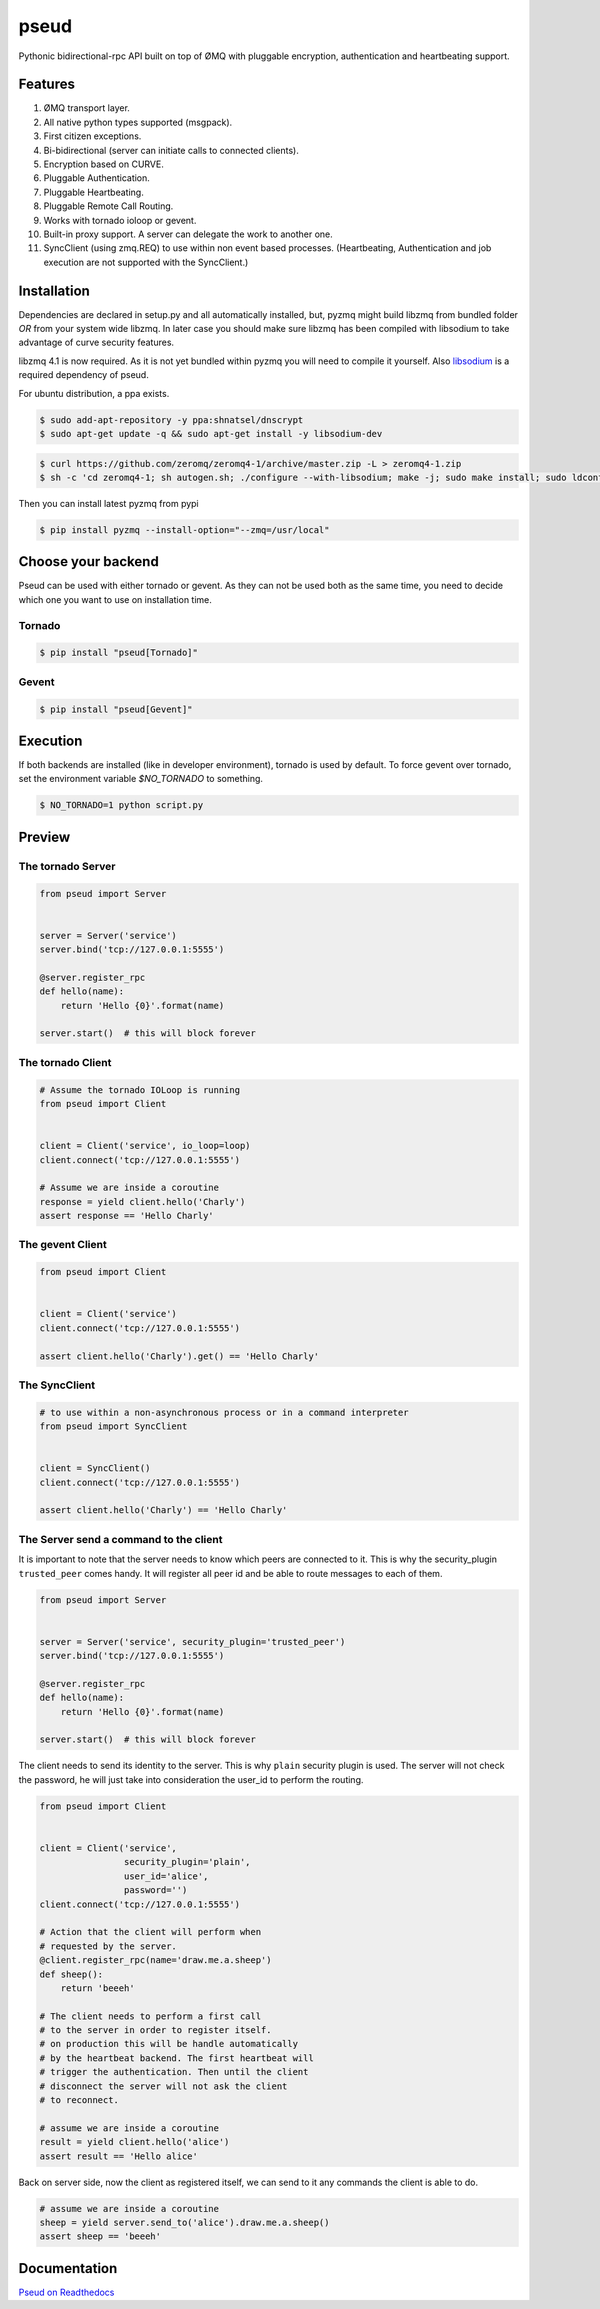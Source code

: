 pseud
=====
.. image:: https://travis-ci.org/ezeep/pseud.svg?branch=master
   :target: https://travis-ci.org/ezeep/pseud

.. image:: https://coveralls.io/repos/ezeep/pseud/badge.png
   :target: https://coveralls.io/r/ezeep/pseud

.. image:: https://pypip.in/version/pseud/badge.svg
   :target: https://pypi.python.org/pypi/pseud/
   :alt: Latest Version

.. image:: https://landscape.io/github/ezeep/pseud/master/landscape.png
   :target: https://landscape.io/github/ezeep/pseud/master
   :alt: Code Health

Pythonic bidirectional-rpc API built on top of ØMQ with pluggable
encryption, authentication and heartbeating support.

Features
~~~~~~~~
#. ØMQ transport layer.
#. All native python types supported (msgpack).
#. First citizen exceptions.
#. Bi-bidirectional (server can initiate calls to connected clients).
#. Encryption based on CURVE.
#. Pluggable Authentication.
#. Pluggable Heartbeating.
#. Pluggable Remote Call Routing.
#. Works with tornado ioloop or gevent.
#. Built-in proxy support. A server can delegate the work to another one.
#. SyncClient (using zmq.REQ) to use within non event based processes.
   (Heartbeating, Authentication and job execution are not supported with
   the SyncClient.)

Installation
~~~~~~~~~~~~

Dependencies are declared in setup.py and all automatically installed, but,
pyzmq might build libzmq from bundled folder `OR` from your system wide libzmq.
In later case you should make sure libzmq has been compiled with libsodium
to take advantage of curve security features.

libzmq 4.1 is now required. As it is not yet bundled within pyzmq you will
need to compile it yourself.
Also `libsodium <https://github.com/jedisct1/libsodium>`_ is a required
dependency of pseud.

For ubuntu distribution, a ppa exists.

.. code-block:: console

   $ sudo add-apt-repository -y ppa:shnatsel/dnscrypt
   $ sudo apt-get update -q && sudo apt-get install -y libsodium-dev


.. code-block:: console

   $ curl https://github.com/zeromq/zeromq4-1/archive/master.zip -L > zeromq4-1.zip
   $ sh -c 'cd zeromq4-1; sh autogen.sh; ./configure --with-libsodium; make -j; sudo make install; sudo ldconfig'


Then you can install latest pyzmq from pypi

.. code-block:: console

   $ pip install pyzmq --install-option="--zmq=/usr/local"


Choose your backend
~~~~~~~~~~~~~~~~~~~

Pseud can be used with either tornado or gevent.
As they can not be used both as the same time, you need to decide
which one you want to use on installation time.

Tornado
-------

.. code-block:: console

   $ pip install "pseud[Tornado]"

Gevent
------

.. code-block:: console

   $ pip install "pseud[Gevent]"


Execution
~~~~~~~~~

If both backends are installed (like in developer environment),
tornado is used by default.
To force gevent over tornado, set the environment variable `$NO_TORNADO` to
something.

.. code-block:: console

   $ NO_TORNADO=1 python script.py

Preview
~~~~~~~

The tornado Server
------------------

.. code-block:: python

    from pseud import Server


    server = Server('service')
    server.bind('tcp://127.0.0.1:5555')

    @server.register_rpc
    def hello(name):
        return 'Hello {0}'.format(name)

    server.start()  # this will block forever


The tornado Client
------------------

.. code-block:: python

    # Assume the tornado IOLoop is running
    from pseud import Client


    client = Client('service', io_loop=loop)
    client.connect('tcp://127.0.0.1:5555')

    # Assume we are inside a coroutine
    response = yield client.hello('Charly')
    assert response == 'Hello Charly'



The gevent Client
-----------------

.. code-block:: python

    from pseud import Client


    client = Client('service')
    client.connect('tcp://127.0.0.1:5555')

    assert client.hello('Charly').get() == 'Hello Charly'

The SyncClient
--------------

.. code-block:: python

   # to use within a non-asynchronous process or in a command interpreter
   from pseud import SyncClient


   client = SyncClient()
   client.connect('tcp://127.0.0.1:5555')

   assert client.hello('Charly') == 'Hello Charly'



The Server send a command to the client
---------------------------------------

It is important to note that the server needs to know which
peers are connected to it.
This is why the security_plugin ``trusted_peer`` comes handy.
It will register all peer id and be able to route messages to each of them.

.. code-block:: python

   from pseud import Server


   server = Server('service', security_plugin='trusted_peer')
   server.bind('tcp://127.0.0.1:5555')

   @server.register_rpc
   def hello(name):
       return 'Hello {0}'.format(name)

   server.start()  # this will block forever

The client needs to send its identity to the server. This is why ``plain``
security plugin is used. The server will not check the password, he will just
take into consideration the user_id to perform the routing.


.. code-block:: python

   from pseud import Client


   client = Client('service',
                   security_plugin='plain',
                   user_id='alice',
                   password='')
   client.connect('tcp://127.0.0.1:5555')

   # Action that the client will perform when
   # requested by the server.
   @client.register_rpc(name='draw.me.a.sheep')
   def sheep():
       return 'beeeh'

   # The client needs to perform a first call
   # to the server in order to register itself.
   # on production this will be handle automatically
   # by the heartbeat backend. The first heartbeat will
   # trigger the authentication. Then until the client
   # disconnect the server will not ask the client
   # to reconnect.

   # assume we are inside a coroutine
   result = yield client.hello('alice')
   assert result == 'Hello alice'

Back on server side, now the client as registered itself, we can send
to it any commands the client is able to do.

.. code-block:: python

    # assume we are inside a coroutine
    sheep = yield server.send_to('alice').draw.me.a.sheep()
    assert sheep == 'beeeh'


Documentation
~~~~~~~~~~~~~
`Pseud on Readthedocs <http://pseud.readthedocs.org/en/latest/index.html>`_
